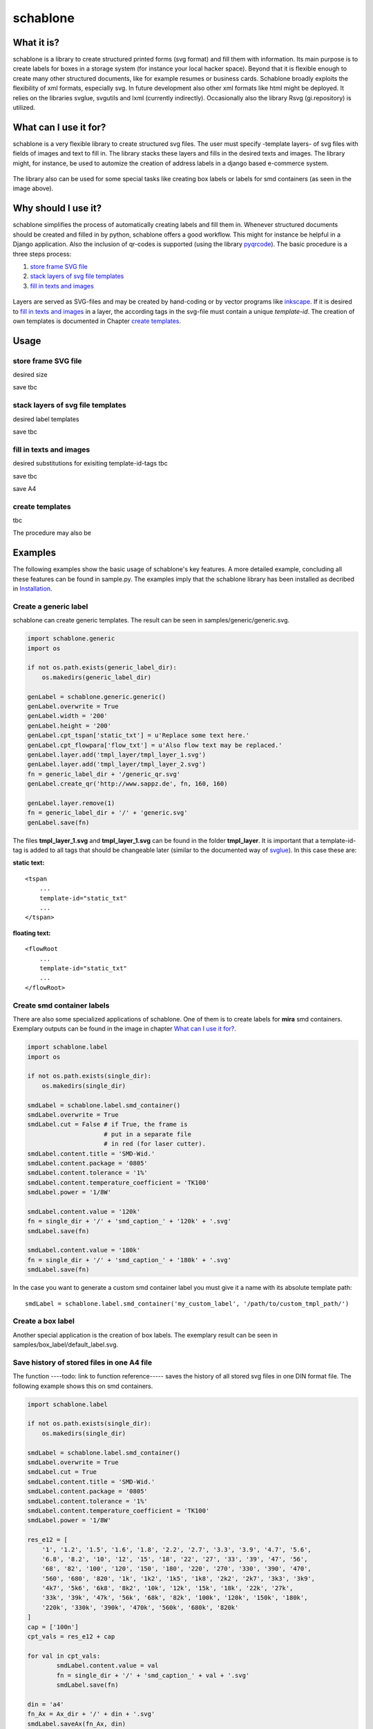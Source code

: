 =========
schablone
=========

What it is?
-----------

schablone is a library to create structured printed forms (svg format) and fill them with information. Its main purpose is to create labels for boxes in a storage system (for instance your local hacker space). Beyond that it is flexible enough to create many other structured documents, like for example resumes or business cards. Schablone broadly exploits the flexibility of xml formats, especially svg. In future development also other xml formats like html might be deployed. It relies on the libraries svglue, svgutils and lxml (currently indirectly). Occasionally also the library Rsvg (gi.repository) is utilized.

What can I use it for?
----------------------

schablone is a very flexible library to create structured svg files. The user must specify -template layers- of svg files with fields of images and text to fill in. The library stacks these layers and fills in the desired texts and images. The library might, for instance, be used to automize the creation of address labels in a django based e-commerce system.

.. figure:: images/smd_container.png
   :scale: 100 %

The library also can be used for some special tasks like creating box labels or labels for smd containers (as seen in the image above).

.. - create some of the schablone templates like
    - image samples box label
    - image samples smd container
 
.. - also generic labels can be created 

.. - some more generic labels may follow
    - link resume
    - business cards

Why should I use it?
--------------------

schablone simplifies the process of automatically creating labels and fill them in. Whenever structured documents should be created and filled in by python, schablone offers a good workflow. This might for instance be helpful in a Django application. Also the inclusion of qr-codes is supported (using the library pyqrcode_). The basic procedure is a three steps process:

1. `store frame SVG file`_
2. `stack layers of svg file templates`_
3. `fill in texts and images`_

.. figure:: images/layers.png
   :scale: 70 %

Layers are served as SVG-files and may be created by hand-coding or by vector programs like inkscape_. If it is desired to `fill in texts and images`_ in a layer, the according tags in the svg-file must contain a unique *template-id*. The creation of own templates is documented in Chapter `create templates`_.

.. _inkscape: https://inkscape.org

Usage
-----

store frame SVG file
````````````````````
desired size

.. code-block:: python
    genLabel = schablone.generic.generic('generic_svg_file.svg')
    genLabel.width = '200'
    genLabel.height = '200'

save tbc

.. code-block:: python 
    genLabel.save_frame()
   
stack layers of svg file templates
``````````````````````````````````

desired label templates

.. code-block:: python
    genLabel.layer.add('tmpl_layer/tmpl_layer_1.svg')
    genLabel.layer.add('tmpl_layer/tmpl_layer_2.svg')

save tbc
   
.. code-block:: python 
    genLabel.save_layers('generic_svg_file.svg')
   
   
fill in texts and images 
````````````````````````

desired substitutions for exisiting template-id-tags tbc

.. code-block:: python
    genLabel.cpt_tspan['static_txt'] = u'Replace some text here.'
    genLabel.cpt_flowpara['flow_txt'] = u'Also flow text may be replaced.'

    genLabel.layer.add('tmpl_layer/tmpl_layer_1.svg')
    genLabel.layer.add('tmpl_layer/tmpl_layer_2.svg')

save tbc 

.. code-block:: python 
    genLabel.save_substitutes()

save A4

create templates
````````````````

tbc

The procedure may also be  
   
Examples
--------

The following examples show the basic usage of schablone's key features. A more detailed example, concluding all these features can be found in sample.py. The examples imply that the schablone library has been installed as decribed in `Installation`_.
   
Create a generic label
``````````````````````

schablone can create generic templates. The result can be seen in samples/generic/generic.svg.

.. code-block:: python

    import schablone.generic
    import os

    if not os.path.exists(generic_label_dir):
        os.makedirs(generic_label_dir)

    genLabel = schablone.generic.generic()
    genLabel.overwrite = True
    genLabel.width = '200'
    genLabel.height = '200'
    genLabel.cpt_tspan['static_txt'] = u'Replace some text here.'
    genLabel.cpt_flowpara['flow_txt'] = u'Also flow text may be replaced.'
    genLabel.layer.add('tmpl_layer/tmpl_layer_1.svg')
    genLabel.layer.add('tmpl_layer/tmpl_layer_2.svg')
    fn = generic_label_dir + '/generic_qr.svg'
    genLabel.create_qr('http://www.sappz.de', fn, 160, 160)
    
    genLabel.layer.remove(1)
    fn = generic_label_dir + '/' + 'generic.svg'
    genLabel.save(fn)

The files **tmpl_layer_1.svg** and **tmpl_layer_1.svg** can be found in the folder **tmpl_layer**. It is important that a template-id-tag is added to all tags that should be changeable later (similar to the documented way of svglue_). In this case these are:

**static text:**

::

    <tspan
        ...
        template-id="static_txt"
        ...
    </tspan>

**floating text:**

::

    <flowRoot
        ...
        template-id="static_txt"
        ...
    </flowRoot>
          

Create smd container labels
```````````````````````````

There are also some specialized applications of schablone. One of them is to create labels for **mira** smd containers. Exemplary outputs can be found in the image in chapter `What can I use it for?`_.

.. code-block:: python

    import schablone.label
    import os

    if not os.path.exists(single_dir):
        os.makedirs(single_dir)

    smdLabel = schablone.label.smd_container()
    smdLabel.overwrite = True
    smdLabel.cut = False # if True, the frame is 
                         # put in a separate file
                         # in red (for laser cutter).
    smdLabel.content.title = 'SMD-Wid.'
    smdLabel.content.package = '0805'
    smdLabel.content.tolerance = '1%'
    smdLabel.content.temperature_coefficient = 'TK100'
    smdLabel.power = '1/8W'

    smdLabel.content.value = '120k' 
    fn = single_dir + '/' + 'smd_caption_' + '120k' + '.svg'
    smdLabel.save(fn)

    smdLabel.content.value = '180k'
    fn = single_dir + '/' + 'smd_caption_' + '180k' + '.svg'
    smdLabel.save(fn)

In the case you want to generate a custom smd container label you must give it a name with its absolute template path::

    smdLabel = schablone.label.smd_container('my_custom_label', '/path/to/custom_tmpl_path/')

Create a box label 
``````````````````

Another special application is the creation of box labels. The exemplary result can be seen in samples/box_label/default_label.svg.

.. code-bock:: python

    import schablone.label
    import os

    if not os.path.exists(box_label_dir):
        os.makedirs(box_label_dir)

    boxLabel = schablone.label.box()
    boxLabel.overwrite = True
    boxLabel.content.title = 'Ein Box Label'
    boxLabel.content.project = 'Projekt A'
    boxLabel.content.editor = 'A.G.'
    boxLabel.content.location = 'Regal A, Reihe A'
    boxLabel.content.brief_content = 'Einige Dinge die sich in der Box befinden ...'
    fn = box_label_dir + '/' + 'default_label.svg'
    boxLabel.save(fn)
    boxLabel.label_type = 'extended'
    vn = box_label_dir + '/' + 'extended_label.svg'
    boxLabel.save(fn)

Save history of stored files in one A4 file
```````````````````````````````````````````

The function ----todo: link to function reference----- saves the history of all stored svg files in one DIN format file. The following example shows this on smd containers.

.. code-block:: python

    import schablone.label

    if not os.path.exists(single_dir):
        os.makedirs(single_dir)

    smdLabel = schablone.label.smd_container()
    smdLabel.overwrite = True
    smdLabel.cut = True
    smdLabel.content.title = 'SMD-Wid.'
    smdLabel.content.package = '0805'
    smdLabel.content.tolerance = '1%'
    smdLabel.content.temperature_coefficient = 'TK100'
    smdLabel.power = '1/8W'
    
    res_e12 = [
        '1', '1.2', '1.5', '1.6', '1.8', '2.2', '2.7', '3.3', '3.9', '4.7', '5.6',
        '6.8', '8.2', '10', '12', '15', '18', '22', '27', '33', '39', '47', '56',
        '68', '82', '100', '120', '150', '180', '220', '270', '330', '390', '470',
        '560', '680', '820', '1k', '1k2', '1k5', '1k8', '2k2', '2k7', '3k3', '3k9',
        '4k7', '5k6', '6k8', '8k2', '10k', '12k', '15k', '18k', '22k', '27k',
        '33k', '39k', '47k', '56k', '68k', '82k', '100k', '120k', '150k', '180k',
        '220k', '330k', '390k', '470k', '560k', '680k', '820k'
    ]
    cap = ['100n']
    cpt_vals = res_e12 + cap
    
    for val in cpt_vals:
            smdLabel.content.value = val
            fn = single_dir + '/' + 'smd_caption_' + val + '.svg'
            smdLabel.save(fn)
    
    din = 'a4'
    fn_Ax = Ax_dir + '/' + din + '.svg'
    smdLabel.saveAx(fn_Ax, din)

Requirements
------------

It relies on the libraries 

* svglue_,
* svgutils_,
* pyqrcode_ (if it is desired to include qr-codes),
* pystrich_ (for datamatrix code in smd container labels),
* and lxml_ (currently indirectly). 

.. _svglue: https://pypi.python.org/pypi/svglue/0.2.1
.. _svgutils: https://pypi.python.org/pypi/svgutils/0.2.0
.. _lxml: https://pypi.python.org/pypi/lxml/3.7.1
.. _pystrich: https://pypi.python.org/pypi/pyStrich/0.8

Occasionally also the library **Rsvg** (gi.repository) is utilized. Installation using pip and aptitude (tested on Ubuntu 14.04): ::

    $ [sudo] pip install svgutils lxml 
    $ [sudo] pip install pyqrcode
    $ [sudo] apt-get install gir1.2-rsvg-2.0 python3-cairo

When using virtual environments handling Rsvg from gi.repository can be tedious.
One solution is to install PyGObject system-wide with your package manager (or compile it manually) and link it in your virtualenv.
For an Arch Linux with Python 3.5.2 and pyenv for example this will be::

    $ [sudo] pacman -S python-gobject
    $ ln -s /usr/lib/python3.5/site-packages/gi* ~/.pyenv/versions/3.5.2/lib/python3.5/site-packages

Until the latest version of svglue on github is published on PyPi prefer to install svglue from its github repository: ::

    $ [sudo] pip install git+https://github.com/mbr/svglue.git@master

Installation
------------

Install all `Requirements`_ and then:

::

    $ [sudo] pip install git+https://github.com/ticktronaut/schablone.git@master

License
-------

Copyright (c) 2016 Andreas Gschossmann

Permission is hereby granted, free of charge, to any person obtaining a copy of
this software and associated documentation files (the "Software"), to deal in
the Software without restriction, including without limitation the rights to
use, copy, modify, merge, publish, distribute, sublicense, and/or sell copies
of the Software, and to permit persons to whom the Software is furnished to do
so, subject to the following conditions:

The above copyright notice and this permission notice shall be included in all
copies or substantial portions of the Software.

THE SOFTWARE IS PROVIDED "AS IS", WITHOUT WARRANTY OF ANY KIND, EXPRESS OR
IMPLIED, INCLUDING BUT NOT LIMITED TO THE WARRANTIES OF MERCHANTABILITY,
FITNESS FOR A PARTICULAR PURPOSE AND NONINFRINGEMENT. IN NO EVENT SHALL THE
AUTHORS OR COPYRIGHT HOLDERS BE LIABLE FOR ANY CLAIM, DAMAGES OR OTHER
LIABILITY, WHETHER IN AN ACTION OF CONTRACT, TORT OR OTHERWISE, ARISING FROM,
OUT OF OR IN CONNECTION WITH THE SOFTWARE OR THE USE OR OTHER DEALINGS IN THE
SOFTWARE.

.. _pyqrcode: https://pypi.python.org/pypi/PyQRCode/1.2.1
